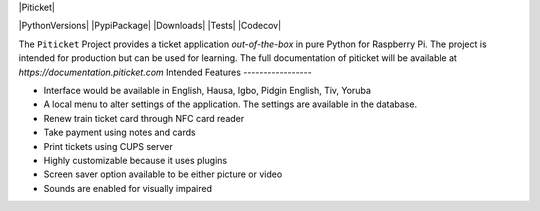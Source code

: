 |Piticket|

|PythonVersions| |PypiPackage| |Downloads| |Tests| |Codecov|

The ``Piticket`` Project provides a ticket application *out-of-the-box* in pure Python
for Raspberry Pi. The project is intended for production but can be used for learning.
The full documentation of piticket will be available at `https://documentation.piticket.com`
Intended Features
-----------------

* Interface would be available in English, Hausa, Igbo, Pidgin English, Tiv, Yoruba 
* A local menu to alter settings of the application. The settings are available in the database.
* Renew train ticket card through NFC card reader
* Take payment using notes and cards 
* Print tickets using CUPS server
* Highly customizable because it uses plugins
* Screen saver option available to be either picture or video
* Sounds are enabled for visually impaired